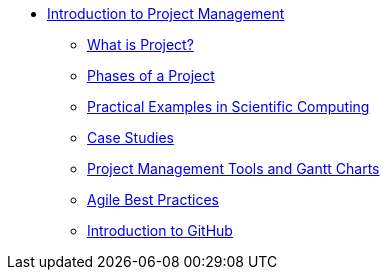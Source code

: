 * xref:index.adoc[Introduction to Project Management]
** xref:introduction.adoc[What is Project?]
** xref:project-phases.adoc[Phases of a Project]
** xref:practical-examples.adoc[Practical Examples in Scientific Computing]
** xref:case-studies.adoc[Case Studies]
** xref:tools-gantt.adoc[Project Management Tools and Gantt Charts]
** xref:agile-best-practices.adoc[Agile Best Practices]
** xref:github.adoc[Introduction to GitHub]